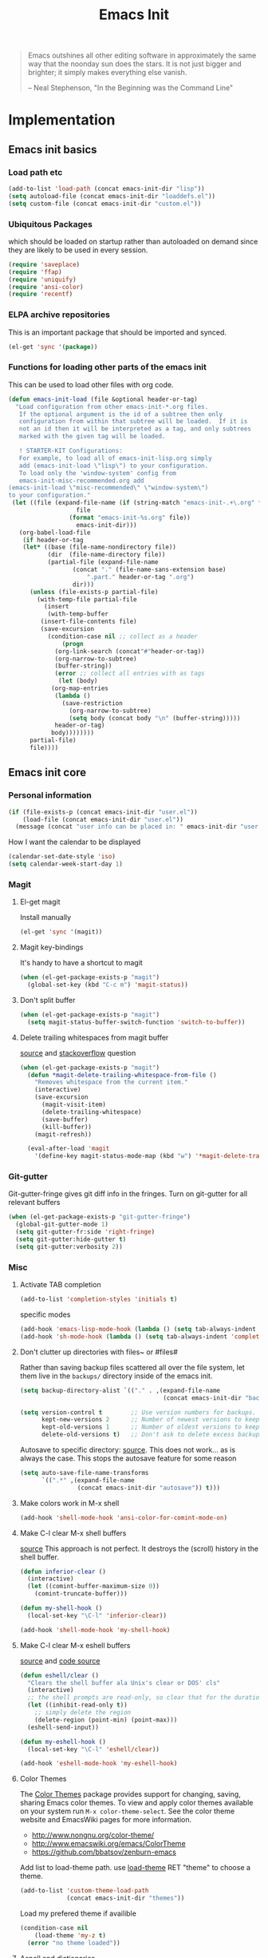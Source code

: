 #+TITLE: Emacs Init
#+OPTIONS: toc:2 num:nil ^:nil
#+STARTUP:  hideblocks

#+begin_quote
Emacs outshines all other editing software in approximately the same
way that the noonday sun does the stars. It is not just bigger and
brighter; it simply makes everything else vanish.

-- Neal Stephenson, "In the Beginning was the Command Line"
#+end_quote

* Implementation
:PROPERTIES:
:CUSTOM_ID: implementation
:END:
** Emacs init basics
*** Load path etc
#+name: emacs-init-load-paths
#+begin_src emacs-lisp
(add-to-list 'load-path (concat emacs-init-dir "lisp"))
(setq autoload-file (concat emacs-init-dir "loaddefs.el"))
(setq custom-file (concat emacs-init-dir "custom.el"))
#+end_src
*** Ubiquitous Packages
which should be loaded on startup rather than
autoloaded on demand since they are likely to be used in every
session.
#+name: emacs-init-load-on-startup
#+begin_src emacs-lisp
(require 'saveplace)
(require 'ffap)
(require 'uniquify)
(require 'ansi-color)
(require 'recentf)
#+end_src
*** ELPA archive repositories

This is an important package that should be imported and synced.
#+begin_src emacs-lisp :tangle yes
(el-get 'sync '(package))
#+end_src

*** Functions for loading other parts of the emacs init
This can be used to load other files with org code.

#+name: emacs-init-load
#+begin_src emacs-lisp
(defun emacs-init-load (file &optional header-or-tag)
  "Load configuration from other emacs-init-*.org files.
   If the optional argument is the id of a subtree then only
   configuration from within that subtree will be loaded.  If it is
   not an id then it will be interpreted as a tag, and only subtrees
   marked with the given tag will be loaded.

   ! STARTER-KIT Configurations:
   For example, to load all of emacs-init-lisp.org simply
   add (emacs-init-load \"lisp\") to your configuration.
   To load only the 'window-system' config from
   emacs-init-misc-recommended.org add
(emacs-init-load \"misc-recommended\" \"window-system\")
to your configuration."
 (let ((file (expand-file-name (if (string-match "emacs-init-.+\.org" file)
                   file
                 (format "emacs-init-%s.org" file))
                   emacs-init-dir)))
   (org-babel-load-file
    (if header-or-tag
    (let* ((base (file-name-nondirectory file))
           (dir  (file-name-directory file))
           (partial-file (expand-file-name
                  (concat "." (file-name-sans-extension base)
                      ".part." header-or-tag ".org")
                  dir)))
      (unless (file-exists-p partial-file)
        (with-temp-file partial-file
          (insert
           (with-temp-buffer
         (insert-file-contents file)
         (save-excursion
           (condition-case nil ;; collect as a header
               (progn
             (org-link-search (concat"#"header-or-tag))
             (org-narrow-to-subtree)
             (buffer-string))
             (error ;; collect all entries with as tags
              (let (body)
            (org-map-entries
             (lambda ()
               (save-restriction
                 (org-narrow-to-subtree)
                 (setq body (concat body "\n" (buffer-string)))))
             header-or-tag)
            body))))))))
      partial-file)
      file))))
#+end_src

** Emacs init core
:PROPERTIES:
:CUSTOM_ID: emacs-init-core
:END:

*** Personal information

#+begin_src emacs-lisp
(if (file-exists-p (concat emacs-init-dir "user.el"))
    (load-file (concat emacs-init-dir "user.el"))
  (message (concat "user info can be placed in: " emacs-init-dir "user.el")))
#+end_src

How I want the calendar to be displayed
#+begin_src emacs-lisp
(calendar-set-date-style 'iso)
(setq calendar-week-start-day 1)
#+end_src

*** Magit
:PROPERTIES:
:CUSTOM_ID: magit
:END:
**** El-get magit
Install manually
#+begin_src emacs-lisp :tangle no
(el-get 'sync '(magit))
#+end_src

**** Magit key-bindings
It's handy to have a shortcut to magit
#+begin_src emacs-lisp
(when (el-get-package-exists-p "magit")
  (global-set-key (kbd "C-c m") 'magit-status))
#+end_src

**** Don't split buffer
#+begin_src emacs-lisp :tangle yes
(when (el-get-package-exists-p "magit")
  (setq magit-status-buffer-switch-function 'switch-to-buffer))
#+end_src

**** Delete trailing whitespaces from magit buffer
[[https://gist.github.com/vermiculus/8177389][source]] and [[https://stackoverflow.com/questions/20127377/how-can-i-remove-trailing-whitespace-from-a-hunk-in-magit][stackoverflow]] question

#+begin_src emacs-lisp
(when (el-get-package-exists-p "magit")
  (defun *magit-delete-trailing-whitespace-from-file ()
    "Removes whitespace from the current item."
    (interactive)
    (save-excursion
      (magit-visit-item)
      (delete-trailing-whitespace)
      (save-buffer)
      (kill-buffer))
    (magit-refresh))

  (eval-after-load 'magit
    '(define-key magit-status-mode-map (kbd "w") '*magit-delete-trailing-whitespace-from-file)))
#+end_src

*** Git-gutter
Git-gutter-fringe gives git diff info in the fringes.
Turn on git-gutter for all relevant buffers
#+begin_src emacs-lisp
(when (el-get-package-exists-p "git-gutter-fringe")
  (global-git-gutter-mode 1)
  (setq git-gutter-fr:side 'right-fringe)
  (setq git-gutter:hide-gutter t)
  (setq git-gutter:verbosity 2))
#+end_src

*** Misc
:PROPERTIES:
:CUSTOM_ID: misc
:END:
**** Activate TAB completion
#+begin_src emacs-lisp
(add-to-list 'completion-styles 'initials t)
#+end_src

specific modes
#+begin_src emacs-lisp
(add-hook 'emacs-lisp-mode-hook (lambda () (setq tab-always-indent 'complete)))
(add-hook 'sh-mode-hook (lambda () (setq tab-always-indent 'complete)))
#+end_src

**** Don't clutter up directories with files~ or #files#
Rather than saving backup files scattered all over the file system,
let them live in the =backups/= directory inside of the emacs init.
#+begin_src emacs-lisp
(setq backup-directory-alist `(("." . ,(expand-file-name
                                        (concat emacs-init-dir "backups")))))

(setq version-control t        ;; Use version numbers for backups.
      kept-new-versions 2      ;; Number of newest versions to keep (default)
      kept-old-versions 1      ;; Number of oldest versions to keep.
      delete-old-versions t)   ;; Don't ask to delete excess backup versions.
#+end_src

Autosave to specific directory: [[http://emacsredux.com/blog/2013/05/09/keep-backup-and-auto-save-files-out-of-the-way/][source]]. This does not work... as
is always the case. This stops the autosave feature for some
reason
#+begin_src emacs-lisp :tangle no
(setq auto-save-file-name-transforms
      `((".*" ,(expand-file-name
                (concat emacs-init-dir "autosave")) t)))
#+end_src

**** Make colors work in M-x shell
#+begin_src emacs-lisp
(add-hook 'shell-mode-hook 'ansi-color-for-comint-mode-on)
#+end_src

**** Make C-l clear M-x shell buffers
[[https://stackoverflow.com/questions/7733668/command-to-clear-shell-while-using-emacs-shell][source]]
This approach is not perfect. It destroys the (scroll) history in the shell buffer.
#+begin_src emacs-lisp
(defun inferior-clear ()
  (interactive)
  (let ((comint-buffer-maximum-size 0))
    (comint-truncate-buffer)))
#+end_src

#+begin_src emacs-lisp
(defun my-shell-hook ()
  (local-set-key "\C-l" 'inferior-clear))

(add-hook 'shell-mode-hook 'my-shell-hook)
#+end_src

**** Make C-l clear M-x eshell buffers
[[https://www.linuxquestions.org/questions/programming-9/emacs-eshell-how-to-clear-screen-770328/][source]] and [[http://www.northbound-train.com/emacs/em-joc.el][code source]]
#+begin_src emacs-lisp
(defun eshell/clear ()
  "Clears the shell buffer ala Unix's clear or DOS' cls"
  (interactive)
  ;; the shell prompts are read-only, so clear that for the duration
  (let ((inhibit-read-only t))
    ;; simply delete the region
    (delete-region (point-min) (point-max)))
  (eshell-send-input))
#+end_src

#+begin_src emacs-lisp
(defun my-eshell-hook ()
  (local-set-key "\C-l" 'eshell/clear))

(add-hook 'eshell-mode-hook 'my-eshell-hook)
#+end_src

**** Color Themes
:PROPERTIES:
:CUSTOM_ID: color-theme
:END:
The [[http://www.nongnu.org/color-theme/][Color Themes]] package provides support for changing, saving,
sharing Emacs color themes.  To view and apply color themes available
on your system run =M-x color-theme-select=.  See the color theme
website and EmacsWiki pages for more information.
- http://www.nongnu.org/color-theme/
- http://www.emacswiki.org/emacs/ColorTheme
- https://github.com/bbatsov/zenburn-emacs


Add list to load-theme path. use [[elisp:load-theme][load-theme]] RET "theme" to choose a theme.
#+begin_src emacs-lisp
(add-to-list 'custom-theme-load-path
             (concat emacs-init-dir "themes"))
#+end_src

Load my prefered theme if availible
#+begin_src emacs-lisp :tangle no
(condition-case nil
    (load-theme 'my-z t)
  (error "no theme loaded"))
#+end_src

**** Aspell and dictionaries
#+begin_src emacs-lisp
(setq-default ispell-program-name "aspell")
#+end_src

To fix [[http://www.emacswiki.org/emacs/FlySpell#toc8][this]] bug
#+begin_src emacs-lisp
(setq ispell-list-command "--list")
#+end_src

Set default ispell dict
#+begin_src emacs-lisp
(setq ispell-dictionary "english")
#+end_src

Extra arguments for aspell: [[https://raw.githubusercontent.com/emacsmirror/emacswiki.org/master/init-ispell.el][source]].
Why!!?
#+begin_src emacs-lisp :tangle no
(setq-default ispell-extra-args '("--reverse"))
#+end_src

Save to personal dictionary quietly
#+begin_src emacs-lisp
(setq ispell-silently-savep t)
#+end_src

**** Open my specific bashrc files in the right mode
#+begin_src emacs-lisp
(add-to-list 'auto-mode-alist '(".bashrc\\'" . shell-script-mode))
(add-to-list 'auto-mode-alist '(".bash_variables\\'" . shell-script-mode))
(add-to-list 'auto-mode-alist '(".bash_aliases\\'" . shell-script-mode))
#+end_src

**** Transparently open compressed files
#+begin_src emacs-lisp
(auto-compression-mode t)
#+end_src

**** Save a list of recent files visited.
#+begin_src emacs-lisp
(recentf-mode 1)
#+end_src
**** Save last place in visited files
#+begin_src emacs-lisp
(setq save-place-file (concat emacs-init-dir "saved-places"))
(setq-default save-place t)
#+end_src
**** Highlight matching parentheses when the point is on them.

#+name: emacs-init-match-parens
#+begin_src emacs-lisp
(show-paren-mode 1)
(set-face-background 'show-paren-match-face (face-background 'default))
(set-face-foreground 'show-paren-match-face "#def")
(set-face-attribute 'show-paren-match-face nil :weight 'extra-bold)
#+end_src

**** Init random seed.
Seed the random-number generator
#+begin_src emacs-lisp
(random t)
#+end_src
**** Tramp mode defaults
#+begin_src emacs-lisp
(setq tramp-default-method "ssh")
#+end_src

#+begin_src emacs-lisp
(set-default 'tramp-default-proxies-alist (quote ((".*" "\\`root\\'" "/ssh:%h:"))))
#+end_src

**** Set exec-path same as PATH in bash
Source: [[http://stackoverflow.com/questions/9663396/how-do-i-make-emacs-recognize-bash-environment-variables-for-compilation][stackoverflow]]

Using package is perhaps better, Install manually
#+begin_src emacs-lisp :tangle no
(el-get 'sync '(exec-path-from-shell))
#+end_src

#+begin_src emacs-lisp
(when (el-get-package-exists-p "exec-path-from-shell")
  (exec-path-from-shell-initialize))
#+end_src

**** Default to unified diffs
#+begin_src emacs-lisp
(setq diff-switches "-u")
#+end_src

**** Dired mode
When in dired mode 'a' will find alternative file/dir in the same
buffer.  source [[http://emacsblog.org/2007/02/25/quick-tip-reuse-dired-buffers/][here]]
#+begin_src emacs-lisp
(put 'dired-find-alternate-file 'disabled nil)
#+end_src

Activating dired-x and a [[http://www.masteringemacs.org/articles/2014/04/10/dired-shell-commands-find-xargs-replacement/][source]] with some more information
#+begin_src emacs-lisp
(add-hook 'dired-mode-hook
          (lambda ()
            (setq truncate-lines t)
            (setq dired-x-hands-off-my-keys nil) ;; Remap my keys so C-x C-f finds file at point
            (load "dired-x")))
#+end_src

Default [[http://ergoemacs.org/emacs/dired_sort.html][format]] of dired (=s= sorts the list based on date)
#+begin_src emacs-lisp
(setq dired-listing-switches "-ao -h --group-directories-first --time-style long-iso")
#+end_src

[[http://oremacs.com/2015/01/04/dired-nohup/][Guess]] program by file extension
#+begin_src emacs-lisp
(setq dired-guess-shell-alist-user
      '(("\\.pdf\\'" "evince" "okular")
        ("\\.\\(?:cbr\\|cbz\\)\\'" "evince")
        ("\\.\\(?:djvu\\|eps\\)\\'" "evince")
        ("\\.\\(?:jpg\\|jpeg\\|png\\|gif\\|xpm\\)\\'" "eog")
        ("\\.\\(?:xcf\\)\\'" "gimp")
        ("\\.ods\\'\\|\\.xlsx?\\'\\|\\.docx?\\'\\|\\.csv\\'" "libreoffice")
        ("\\.tex\\'" "pdflatex" "latex")
        ("\\.\\(?:mp4\\|mkv\\|avi\\|flv\\|ogv\\|rar\\)\\(?:\\.part\\)?\\'" "vlc")
        ("\\.\\(?:mp3\\|flac\\)\\'" "rhythmbox")
        ("\\.html?\\'" "chromium-browser" "firefox")
        ("\\.cue?\\'" "audacious")))
#+end_src

This is necessary here
#+begin_src emacs-lisp
(require 'dired-aux)
#+end_src

Define command for list of files
#+begin_src emacs-lisp
(defvar dired-filelist-cmd
  '(("vlc" "-L")))
#+end_src

#+begin_src emacs-lisp
(defun dired-start-process (cmd &optional file-list)
  (interactive
   (let ((files (dired-get-marked-files
                 t current-prefix-arg)))
     (list
      (dired-read-shell-command "& on %s: "
                                current-prefix-arg files)
      files)))
  (let (list-switch)
    (start-process
     cmd nil shell-file-name
     shell-command-switch
     (format
      "nohup 1>/dev/null 2>/dev/null %s \"%s\""
      (if (and (> (length file-list) 1)
               (setq list-switch
                     (cadr (assoc cmd dired-filelist-cmd))))
          (format "%s %s" cmd list-switch)
        cmd)
      (mapconcat #'expand-file-name file-list "\" \"")))))
#+end_src

Define a key-map for =dired-start-process=.
#+begin_src emacs-lisp
(define-key dired-mode-map "r" 'dired-start-process)
#+end_src

**** Enable the package window-margin
Window-margin sets a soft wrap on lines at the
fill-column width. This breaks truncate long line
behaviour for some reason after it is used. Heads up!
#+begin_src emacs-lisp
(when (el-get-package-exists-p "window-margin")
  (global-set-key [f9] 'window-margin-mode))
#+end_src

**** Hidepw-mode hides passwords between specified delimiters

Set delimiters
#+begin_src emacs-lisp
(when (el-get-package-exists-p "hidepw")
  (setq hidepw-pattern " -\\(.*\\)- "))
#+end_src

associate with relevant files
#+begin_src emacs-lisp
(when (el-get-package-exists-p "hidepw")
  (add-to-list 'auto-mode-alist
               '("\\.gpg\\'" . (lambda () (hidepw-mode)))))
#+end_src

**** kill client buffer with C-x k
[[http://www.emacswiki.org/emacs/EmacsClient#toc36][source]]
#+begin_src emacs-lisp
(add-hook 'server-switch-hook
          (lambda ()
            (when (current-local-map)
              (use-local-map (copy-keymap (current-local-map))))
            (when server-buffer-clients
              (local-set-key (kbd "C-x k") 'server-edit))))
#+end_src

**** Make sure copying from desktop works better
Warning: This might get memory intensive

Make sure the desktop copy gets saved in kill-ring even though something else is cut before.
#+begin_src emacs-lisp :tangle yes
(setq save-interprogram-paste-before-kill t)
#+end_src
**** Ibuffer settings
Ibuffer settings, source [[http://www.emacswiki.org/emacs/IbufferMode][here]]. Lots of interesting stuff in there.
#+begin_src emacs-lisp
(setq ibuffer-saved-filter-groups
      (quote (("default"
               ("org-mode" (mode . org-mode))
               ("MATLAB" (mode . matlab-mode))
               ("LaTeX" (or
                         (mode . latex-mode)
                         (mode . bibtex-mode)))
               ("python" (or
                         (mode . python-mode)
                         (mode . inferior-python-mode)))
               ("planner" (or
                           (name . "^\\*Calendar\\*$")
                           (name . "^diary$")))
               ("emacs" (or
                         (name . "^\\*scratch\\*$")
                         (name . "^\\*ielm\\*$")
                         (name . "^\\*Completions\\*$")
                         (name . "^\\*Messages\\*$")))
               ("Magit" (name . "^\\*magit.*\\*$"))
               ("dired" (mode . dired-mode))
               ("gnus" (or
                        (mode . message-mode)
                        (mode . bbdb-mode)
                        (mode . mail-mode)
                        (mode . gnus-group-mode)
                        (mode . gnus-summary-mode)
                        (mode . gnus-article-mode)
                        (name . "^\\.bbdb$")
                        (name . "^\\.newsrc-dribble")))))))
#+end_src

Ibuffer mode hook
#+begin_src emacs-lisp
(add-hook 'ibuffer-mode-hook
          (lambda ()
            (ibuffer-switch-to-saved-filter-groups "default")))
#+end_src

**** Don't set unsafe variables
This is mostly for el-get when looking for recpies but might affect other stuff (like themes?)
#+begin_src emacs-lisp
(setq enable-local-variables :safe)
#+end_src

*** LaTeX mode
:PROPERTIES:
:CUSTOM_ID: latex
:END:
**** Fly spell mode for latex mode
#+begin_src emacs-lisp
(add-hook 'LaTeX-mode-hook 'flyspell-mode)
(add-hook 'latex-mode-hook 'flyspell-mode)
#+end_src

Make sure spelling is handled nicely in latex mode.
#+begin_src emacs-lisp
(add-hook 'LaTeX-mode-hook (lambda () (setq ispell-parser 'tex)))
#+end_src

**** Some auctex specific settings.
:PROPERTIES:
:CUSTOM_ID: auctex
:END:
Install and sync auctex repository with el-get manually.
#+begin_src emacs-lisp :tangle no
(el-get 'sync '(auctex))
#+end_src

Make emacs aware of auctex.
Do not query for master file. This can be done with =C-c_=.
More information can be found [[https://www.gnu.org/software/auctex/manual/auctex/Multifile.html][here]].
#+begin_src emacs-lisp
(when (el-get-package-exists-p "auctex")
  (add-hook 'LaTeX-mode-hook 'LaTeX-math-mode)
  (add-to-list 'auto-mode-alist '("\\.tex$" . LaTeX-mode))
  (setq TeX-auto-save t)
  (setq TeX-parse-self t)
  (setq-default TeX-master t))
#+end_src

Hook for latex compilation with latexmk ([[https://stackoverflow.com/questions/2199678/how-to-call-latexmk-in-emacs-and-jump-to-next-error][source]])
#+begin_src emacs-lisp
(when (el-get-package-exists-p "auctex")
  (add-hook 'LaTeX-mode-hook
            (lambda ()
              (push
               '("latexmk" "latexmk -pdfdvi %s" TeX-run-TeX t t
                 :help "Run Latexmk on file")
               TeX-command-list))))
#+end_src

**** RefTeX
:PROPERTIES:
:CUSTOM_ID: reftex
:END:
Install and sync reftex repository with el-get manually.
#+begin_src emacs-lisp :tangle no
(el-get 'sync '(reftex))
#+end_src

Set path to default bibfile.
#+begin_src emacs-lisp
(when (el-get-package-exists-p "reftex")
  (setq reftex-default-bibliography '("./refs.bib" "./bibliography.bib" "~/research/bibliography.bib")))
#+end_src

Turn on reftex-mode in Auctex mode.
#+begin_src emacs-lisp
(when (el-get-package-exists-p "reftex")
  (setq reftex-plug-into-AUCTeX t)
  (add-hook 'LaTeX-mode-hook 'turn-on-reftex)
  (add-hook 'latex-mode-hook 'turn-on-reftex))
#+end_src

*** Python
:PROPERTIES:
:CUSTOM_ID: python
:tangle:   yes
:END:
Support for the Python programming language.

**** python indent offset
Set default tabs width = 4 for python-mode
#+begin_src emacs-lisp
(setq python-indent-offset 4)
#+end_src

**** ipython support
If an =ipython= executable is on the path, then assume that
IPython is the preferred method for python evaluation.
If unsure what variables to set, look in to the function [[elisp:(describe-function 'elpy-use-ipython)]]

#+begin_src emacs-lisp
(when (executable-find "ipython")
  (setq
   python-shell-interpreter "ipython"
   python-shell-interpreter-args "--no-confirm-exit --no-banner"
   org-babel-python-command "python" ; org-mode works better this way, don't use ipython unless in session
   python-shell-prompt-regexp "In \\[[0-9]+\\]: "
   python-shell-prompt-output-regexp "Out\\[[0-9]+\\]: "
   python-shell-completion-setup-code
   "from IPython.core.completerlib import module_completion"
   python-shell-completion-module-string-code
   "';'.join(module_completion('''%s'''))\n"
   python-shell-completion-string-code
   "';'.join(get_ipython().Completer.all_completions('''%s'''))\n"))
#+end_src

**** elpy initialization
Install manually
#+begin_src emacs-lisp :tangle no
(el-get 'sync '(elpy))
#+end_src

Enable elpy
#+begin_src emacs-lisp
(when (el-get-package-exists-p "elpy")
  (elpy-enable)
  ;; (elpy-use-ipython) ; this sets all the variables needed for ipython
  )
#+end_src

**** Make C-l clear inferior *Python* shell buffers

#+begin_src emacs-lisp
(defun python-clear ()
  "Clears the shell buffer ala Unix's clear or DOS' cls"
  (interactive)
  ;; the shell prompts are read-only, so clear that for the duration
  (let ((inhibit-read-only t))
    ;; simply delete the region
    (delete-region (point-min) (point-max)))
  (comint-send-input))
#+end_src

#+begin_src emacs-lisp
(defun my-python-hook ()
  (local-set-key "\C-l" 'python-clear))

(add-hook 'inferior-python-mode-hook 'my-python-hook)
#+end_src

**** When using Python's python-mode.el instead of Emacs' python.el
:PROPERTIES:
:CUSTOM_ID: python-mode
:END:
Install and sync python-mode repository with el-get manually
Should only be installed if elpy is not installed, I think, because
it has its own auto-complete that I felt didn't play well with
elpy and its setup.  Some bugs with tab and indenting as well.
#+begin_src emacs-lisp :tangle no
(el-get 'sync '(python-mode))
#+end_src

#+begin_src emacs-lisp
(when  (el-get-package-exists-p "python-mode")
  (setq
   org-babel-python-mode 'python-mode
   py-which-bufname "IPython"
   py-shell-name "ipython"))
#+end_src
**** Send current line to python repl
#+begin_src emacs-lisp :tangle yes
(defun my-python-send-statement ()
  (interactive)
  (end-of-line)
  (set-mark (line-beginning-position))
  (call-interactively 'python-shell-send-region)
  (deactivate-mark))
#+end_src

#+begin_src emacs-lisp :tangle yes
(add-hook 'python-mode-hook  (lambda () (local-set-key (kbd "<C-return>") 'my-python-send-statement)))
#+end_src

**** eval-in-repl for python mode

#+begin_src emacs-lisp
(when (el-get-package-exists-p "eval-in-repl")
  (add-hook 'python-mode-hook
            (lambda ()
              (require 'eval-in-repl-python)
              (define-key python-mode-map (kbd "<C-return>") 'eir-eval-in-python))))
#+end_src

**** Use Cython mode
:PROPERTIES:
:CUSTOM_ID: cython
:tangle:   no
:END:
Install and sync cython-mode repository with el-get manually.
#+begin_src emacs-lisp :tangle no
(el-get 'sync '(cython-mode))
#+end_src
Set cython-mode file associations
#+begin_src emacs-lisp
(when (el-get-package-exists-p "cython-mode")
  (add-to-list 'auto-mode-alist '("\\.pyx\\'" . cython-mode))
  (add-to-list 'auto-mode-alist '("\\.pxd\\'" . cython-mode))
  (add-to-list 'auto-mode-alist '("\\.pxi\\'" . cython-mode)))
#+end_src

**** Emacs ipython notebook
Enables completion in ein buffer. This gives a bit of unexpected
behaviour. No popup occure even though latest popup.el is
installed. [[https://github.com/jhamrick/emacs/blob/master/.emacs.d/settings/python-settings.el][source]]
#+begin_src emacs-lisp
(when (el-get-package-exists-p "ein")
  (setq ein:use-auto-complete t
        ein:complete-on-dot nil
        ein:query-timeout 1000))
#+end_src

Python console arguments
#+begin_src emacs-lisp
(when (el-get-package-exists-p "ein")
  (setq ein:console-args '("--gui=wx" "--matplotlib=wx" "--colors=Linux")))
#+end_src

Shortcut function to load notebook
#+begin_src emacs-lisp
(when (el-get-package-exists-p "ein")
  (defun load-ein ()
    (ein:notebooklist-load)
    (interactive)
    (ein:notebooklist-open)))
#+end_src
*** Code-modes
:PROPERTIES:
:CUSTOM_ID: coding
:END:
**** cedet
I am not sure what this does except enabling cedet when coding,
whatever that means.

#+begin_src emacs-lisp
(require 'semantic/sb)
(global-ede-mode 1)
(semantic-mode 1)
#+end_src

**** gnuplot-mode
:PROPERTIES:
:CUSTOM_ID: gnuplot
:END:
Install and sync gnuplot-mode repository with el-get manually.
#+begin_src emacs-lisp :tangle no
(el-get 'sync '(gnuplot-mode))
#+end_src
Associate .gp files with gnuplot.
#+begin_src emacs-lisp
(setq auto-mode-alist
      (append '(("\\.gp$" . gnuplot-mode))
              '(("\\.gnuplot$" . gnuplot-mode))
              '(("\\.plt$" . gnuplot-mode))
              '(("\\.gnup$" . gnuplot-mode))
              '(("\\.pal$" . gnuplot-mode))
              '(("\\.plt$" . gnuplot-mode))
              auto-mode-alist))
#+end_src

**** MATLAB-mode
:PROPERTIES:
:CUSTOM_ID: matlab
:END:

Install and sync matlab-mode repository with el-get manually
#+begin_src emacs-lisp :tangle no
(el-get 'sync '(matlab-mode))
#+end_src

The indent function -1 or nil will couse functions to not indent
#+begin_src emacs-lisp
(when (el-get-package-exists-p "matlab-mode")
  (add-to-list 'auto-mode-alist '("\\.m$" . matlab-mode))
  (setq matlab-indent-function nil)
  (setq matlab-shell-command "matlab"))
#+end_src

Make sure matlab does not auto wrap lines. It's really enoying and
it does not work! Do manually with 'M-q'
#+begin_src emacs-lisp
(when (el-get-package-exists-p "matlab-mode")
  (add-hook 'matlab-mode-hook '(lambda () (auto-fill-mode -1))))
#+end_src

**** Maxima-mode
:PROPERTIES:
:tangle:   yes
:CUSTOM_ID: maxima
:END:
Install and sync init-maxima repository with el-get
manually. This is just a a set of variables.
#+begin_src emacs-lisp :tangle no
(el-get 'sync '(init-maxima))
#+end_src

Assosicate files with maxima mode.
#+begin_src emacs-lisp
(when (el-get-package-exists-p "init-maxima")
  (add-to-list 'auto-mode-alist '("\\.ma[cx]" . maxima-mode)))
#+end_src

**** R
Associate R scripts with the right mode
#+begin_src emacs-lisp
(when (el-get-package-exists-p "ess")
  (add-to-list 'auto-mode-alist '("\\.R" . R-mode)))
#+end_src

**** julia
Associate julia scripts with the right mode
#+begin_src emacs-lisp
(when (and (el-get-package-exists-p "ess") (executable-find "julia"))
  (require 'ess-site)
  (setq inferior-julia-program-name "julia"))
#+end_src

Make C-l clear the julia buffer
#+begin_src emacs-lisp
(when (and (el-get-package-exists-p "ess") (executable-find "julia"))
(defun my-julia-hook ()
  (local-set-key "\C-l" 'inferior-clear))

(add-hook 'julia-post-run-hook 'my-julia-hook))
#+end_src

*** Org Mode <3
:PROPERTIES:
:tangle:   yes
:END:
Install and sync org-mode repository with el-get in =init.el=
**** El-getting org-mode
Install manually. This file will not load untill an el-get
org-mode package is installed.
**** Org-Mode File association
Both .org and .txt files should be associated with org-mode
#+begin_src emacs-lisp
(add-to-list 'auto-mode-alist '("\\.org$" . org-mode))
(add-to-list 'auto-mode-alist '("\\.txt$" . org-mode))
#+end_src

Make it so that org-mode opens external pdf files in evince: [[http://stackoverflow.com/questions/8834633/how-do-i-make-org-mode-open-pdf-files-in-evince][source]].
#+begin_src emacs-lisp
(eval-after-load "org"
  '(progn (setcdr (assoc "\\.pdf\\'" org-file-apps) "evince %s")))
#+end_src

**** Hide leading stars in structure outline
#+begin_src emacs-lisp
(setq org-hide-leading-stars t)
#+end_src

**** Org-mode Global Keybindings
:PROPERTIES:
:CUSTOM_ID: org-global-keybindings
:END:
Two global Emacs bindings for Org-mode

The [[http://orgmode.org/manual/Agenda-Views.html#Agenda-Views][Org-mode agenda]] is good to have close at hand
#+begin_src emacs-lisp
(define-key global-map "\C-ca" 'org-agenda)
#+end_src

Org-mode supports [[http://orgmode.org/manual/Hyperlinks.html#Hyperlinks][links]], this command allows you to store links
globally for later insertion into an Org-mode buffer.  See
[[http://orgmode.org/manual/Handling-links.html#Handling-links][Handling-links]] in the Org-mode manual.
#+begin_src emacs-lisp
(define-key global-map "\C-cl" 'org-store-link)
#+end_src

**** Indent org-mode correctly
[[https://stackoverflow.com/questions/1771981/how-to-keep-indentation-with-emacs-org-mode-visual-line-mode][source]]
#+begin_src emacs-lisp
(setq org-startup-indented t)
#+end_src

and with correct levels
#+begin_src emacs-lisp
(setq org-indent-indentation-per-level 1)
#+end_src

**** Local Org files
Set to the location of your Org files on your local system
#+begin_src emacs-lisp
(setq org-directory "~/notebook")
#+end_src

**** Org-Mode TODO
Org mode todo states and agenda mode navigation.
#+begin_src emacs-lisp
(eval-after-load "org"
  '(progn
     (define-prefix-command 'org-todo-state-map)
     (define-key org-mode-map "\C-cx" 'org-todo-state-map)
     (define-key org-todo-state-map "x"
       #'(lambda nil (interactive) (org-todo "CANCELLED")))
     (define-key org-todo-state-map "d"
       #'(lambda nil (interactive) (org-todo "DONE")))
     (define-key org-todo-state-map "f"
       #'(lambda nil (interactive) (org-todo "DEFERRED")))
     (define-key org-todo-state-map "s"
       #'(lambda nil (interactive) (org-todo "STARTED")))
     (define-key org-todo-state-map "w"
       #'(lambda nil (interactive) (org-todo "WAITING")))
     ;; reset keys to original functions
     (add-hook 'org-agenda-mode-hook
               (lambda ()
                 (define-key org-agenda-mode-map "\C-n" 'next-line)
                 (define-key org-agenda-keymap "\C-n" 'next-line)
                 (define-key org-agenda-mode-map "\C-p" 'previous-line)
                 (define-key org-agenda-keymap "\C-p" 'previous-line)))))
#+end_src

Org agenda layout
#+begin_src emacs-lisp
(setq org-agenda-files (list (expand-file-name "todo.org" org-directory)))
(setq org-agenda-ndays 7)
(setq org-agenda-show-all-dates t)
(setq org-agenda-skip-deadline-if-done t)
(setq org-agenda-skip-scheduled-if-done t)
(setq org-agenda-start-on-weekday nil)
(setq org-reverse-note-order t)
(setq org-fast-tag-selection-single-key (quote expert))
#+end_src

Custom commands for the agenda mode
#+begin_src emacs-lisp
(setq org-agenda-custom-commands
      (quote (("c" todo "DONE|DEFERRED|CANCELLED|STARTED" nil)
              ("w" todo "WAITING" nil)
              ("W" agenda "" ((org-agenda-ndays 21)))
              ("A" agenda ""
               ((org-agenda-skip-function
                 (lambda nil
                   (org-agenda-skip-entry-if (quote notregexp) "\\=.*\\[#A\\]")))
                (org-agenda-ndays 1)
                (org-agenda-overriding-header "Today's Priority #A tasks: ")))
              ("u" alltodo ""
               ((org-agenda-skip-function
                 (lambda nil
                   (org-agenda-skip-entry-if (quote scheduled) (quote deadline)
                                             (quote regexp) "\n]+>")))
                (org-agenda-overriding-header "Unscheduled TODO entries: "))))))
#+end_src

**** Org-Capture
Org-capture stores notes and todos with a simple key command.
#+begin_src emacs-lisp
(setq org-default-notes-file (list (expand-file-name "notes.org" org-directory)))
(define-key global-map "\C-cc" 'org-capture)
#+end_src

Capture to specified files
#+begin_src emacs-lisp
(setq org-capture-templates
      '(("t" "Todo" entry (file+headline (car org-agenda-files) "Tasks")
         "* TODO %?\n%i\n%a" :kill-buffer t)
        ("n" "Journal" entry (file+headline (car org-default-notes-file) "Unsorted")
         "* %?\n%U\n%a\n%i" :prepend t :kill-buffer t)
        ("r" "Research task" entry (file+headline "~/research/notes.org" "Tasks")
         "* TODO %?\n%i\n%a" :kill-buffer t)
        ("R" "Research note" entry (file+headline "~/research/notes.org" "Notes")
         "* %?\n%U\n%a\n%i" :prepend t :kill-buffer t)
        ("c" "Contacts" entry (file (expand-file-name "contacts.org" org-directory))
         "* %(org-contacts-template-name)\n:PROPERTIES:\n:EMAIL: %(org-contacts-template-email)\n:END:")))
#+end_src

**** Activate babel languages
:PROPERTIES:
:CUSTOM_ID: babel
:END:
This activates a number of widely used languages, you are
encouraged to activate more languages.  The customize interface
of =org-babel-load-languages= contains an up to date list of
the currently supported languages.

#+begin_src emacs-lisp :tangle yes
(setq org-babel-load-languages '((emacs-lisp . t)
                                 (sh . t)
                                 (matlab . t)
                                 (octave . t)
                                 (gnuplot . t)
                                 (python . t)
                                 (dot . t)
                                 (ditaa . t)
                                 (latex . t)
                                 (js . t)
                                 (R . t)
                                 (C . t)
                                 (css . t)
                                 (calc . t)
                                 (perl . t)))

(when (and (el-get-package-exists-p "ess") (executable-find "julia"))
  (add-to-list 'org-babel-load-languages '(julia . t)))
#+end_src

#+name:babel-lang
#+begin_src emacs-lisp
(org-babel-do-load-languages 'org-babel-load-languages org-babel-load-languages)
#+end_src

Adding unsecure evaluation of code-blocks
#+begin_src emacs-lisp
(setq org-confirm-babel-evaluate nil)
#+end_src

**** Org library of babel

Add the standard file to the library
#+begin_src emacs-lisp
(org-babel-lob-ingest (expand-file-name "org-mode/doc/library-of-babel.org" el-get-dir))
#+end_src

**** Code block fontification
:PROPERTIES:
:CUSTOM_ID: code-block-fontification
:END:
The following displays the contents of code blocks in Org-mode files
using the major-mode of the code.  It also changes the behavior of
=TAB= to as if it were used in the appropriate major mode.  This means
that reading and editing code from inside of your Org-mode files is
much more like reading and editing of code using its major mode.
#+begin_src emacs-lisp
(setq org-src-fontify-natively t)
(setq org-src-tab-acts-natively t)
(setq org-edit-src-content-indentation 0)
#+end_src

**** Org general export options
#+begin_src emacs-lisp
(setq org-export-with-sub-superscripts nil)
#+end_src

So that the export does not end up in the kill ring.
#+begin_src emacs-lisp
(setq org-export-copy-to-kill-ring nil)
#+end_src

**** Org-mode hooks
Make org understand latex syntax: [[http://stackoverflow.com/questions/11646880/flyspell-in-org-mode-recognize-latex-syntax-like-auctex][source]]
#+begin_src emacs-lisp
(add-hook 'org-mode-hook (lambda () (setq ispell-parser 'tex)))
#+end_src

#+begin_src emacs-lisp
(add-to-list 'ispell-skip-region-alist '("^#\\+begin_src/i" . "^#\\+end_src/i"))
#+end_src

**** Org LaTeX export types
Originally taken from Bruno Tavernier: [[http://thread.gmane.org/gmane.emacs.orgmode/31150/focus=31432][here]], but adapted to
use latexmk 4.20 or higher.
#+begin_src emacs-lisp
(defun my-auto-tex-cmd (must-be-here-for-hook-to-work)
  "When exporting from .org with latex, automatically run latexmk, latex, pdflatex, or xelatex as appropriate, using latexmk."
  (let (texcmd))
  (cond
   ( ;; tex -> dvi -> pdf
    (string-match "^#\\+LATEX_CMD: +mkpdfdvi" (buffer-string))
    (setq texcmd "latexmk -pdfdvi -quiet %f"))
   ( ;; pdflatex -> pdf
    (string-match "^#\\+LATEX_CMD: +pdflatex" (buffer-string))
    (setq texcmd "latexmk -pdf -quiet %f"))
   ( ;; bibtex -> dvi -> pdf
    (string-match "^#\\+LATEX_CMD: +mkbibtex" (buffer-string))
    (setq texcmd "latexmk -pdfdvi -bibtex -quiet %f"))
   ( ;; bibtex -> pdf
    (string-match "^#\\+LATEX_CMD: +pdfbibtex" (buffer-string))
    (setq texcmd "latexmk -pdf -bibtex -quiet %f"))
   ( ;; xelatex -> pdf
    (string-match "^#\\+LATEX_CMD: +xelatex" (buffer-string))
    (setq texcmd "latexmk -pdflatex=xelatex -pdf -quiet %f"))
   ( ;; default
    (string-match "" (buffer-string))
    (setq texcmd "latexmk -pdfdvi -quiet %f")))
  (setq org-latex-pdf-process (list texcmd)))

(add-hook 'org-export-before-parsing-hook 'my-auto-tex-cmd)
#+end_src

Make links work as labels in exports to latex
#+begin_src emacs-lisp
(setq org-export-latex-hyperref-format "\\ref{%s}")
#+end_src

**** Org LaTeX export with default packages
Resetting the org default exported latex packages list. It messes
with my latex. Storing an extra list for insertion if needed.
#+begin_src emacs-lisp :tangle yes
(setq org-latex-default-packages-bkup-alist
      org-latex-default-packages-alist)
(setq org-latex-default-packages-alist ())
#+end_src

Minimal default export package list. This is all that should
be needed.
#+begin_src emacs-lisp
(setq org-latex-default-packages-alist
      '(("AUTO" "inputenc" t)
        ("colorlinks=true"     "hyperref"  nil)
        (""     "amsmath"  nil)
        (""     "amssymb"  nil)))
#+end_src

**** Org LaTeX export with extra packages
:PROPERTIES:
:tangle:   no
:END:
Specify default packages to be included in every tex file, whether
pdflatex or xelatex. This is kept as an example. Some packages are
still included in the output.
#+begin_src emacs-lisp
(setq org-export-latex-packages-alist
      '(("" "graphicx" t)
        ("" "longtable" nil)
        ("" "float" nil)))
#+end_src

Define packages for each latex command. Using latexmk...
#+begin_src emacs-lisp
(defun my-auto-tex-parameters ()
  "Automatically select the tex packages to include."
  ;; default packages for ordinary latex or pdflatex export
  (setq org-export-latex-default-packages-alist
        '(("" "graphicx" t)
          ("" "longtable" nil)
          ("" "float" nil)
          ("AUTO" "inputenc" t)
          ("T1"   "fontenc"   t)
          (""     "fixltx2e"  t)
          (""     "hyperref"  nil)))

  ;; Packages to include when xelatex is used
  (if (string-match "LATEX_CMD: xelatex" (buffer-string))
      (setq org-export-latex-default-packages-alist
            '(("" "fontspec" t)
              ("" "xunicode" t)
              ("" "url" t)
              ("" "rotating" t)
              ("american" "babel" t)
              ("babel" "csquotes" t)
              ("" "soul" t)
              ("xetex" "hyperref" nil)
              )))

  (if (string-match "LATEX_CMD: xelatex" (buffer-string))
      (setq org-export-latex-classes
            (cons '("article"
                    "\\documentclass[11pt,article,oneside]{memoir}"
                    ("\\section{%s}" . "\\section*{%s}")
                    ("\\subsection{%s}" . "\\subsection*{%s}")
                    ("\\subsubsection{%s}" . "\\subsubsection*{%s}")
                    ("\\paragraph{%s}" . "\\paragraph*{%s}")
                    ("\\subparagraph{%s}" . "\\subparagraph*{%s}"))
                  org-export-latex-classes))))
(add-hook 'org-export-latex-after-initial-vars-hook 'my-auto-tex-parameters)
#+end_src

**** org-ref configuration
:PROPERTIES:
:CUSTOM_ID: org-ref
:END:
Deprecated source from previous setup: [[http://tincman.wordpress.com/2011/01/04/research-paper-management-with-emacs-org-mode-and-reftex/][here]]

I went for using [[https://github.com/jkitchin/jmax/blob/master/org-ref.org][org-ref]] to manage references and citations
in org-mode. Both a [[http://kitchingroup.cheme.cmu.edu/blog/][blog]] from the creator and a [[https://www.youtube.com/watch?v=JyvpSVl4_dg][video]] relates
to org-ref and can be useful.

Paths to files. This might be more general than reftex.
#+begin_src emacs-lisp
(setq org-link-abbrev-alist
      '(("bib" . "~/research/bibliography.bib::%s")
        ("notes" . "~/research/notes.org::#%s")
        ("papers" . "~/research/papers/%s.pdf")))
#+end_src

Org-ref variables
#+begin_src emacs-lisp
(when (el-get-package-exists-p "org-ref")
  (setq org-ref-bibliography-notes "~/research/notes.org"
        org-ref-default-bibliography '("~/research/bibliography.bib")
        org-ref-pdf-directory "~/research/papers/")

  (add-to-list 'org-agenda-files
               (expand-file-name org-ref-bibliography-notes)))
#+end_src

Org-mode hook for tex-master
#+begin_src emacs-lisp
(add-hook 'org-mode-hook (setq TeX-master t))
#+end_src

**** Org reveal
[[https://github.com/hakimel/reveal.js][reveal.js]] is a presentation creation package that creates
HTML5 presentations from org-mode. It can be integrated in
org-mode export with [[https://github.com/yjwen/org-reveal][org-reveal]].

To setup and create presentations with org-mode see instructions [[http://blog.jr0cket.co.uk/2013/09/create-html5-presentations-emacs-revealjs.html][here]].

Set org-reveal-root path.
#+begin_src emacs-lisp
(when (el-get-package-exists-p "org-reveal")
  (setq org-reveal-root "http://cdn.jsdelivr.net/reveal.js/2.6.2/"))
#+end_src

**** Org in startup scratch
Make inital scratch buffer an org-mode buffer
#+begin_src emacs-lisp
(setq initial-major-mode 'org-mode)
#+end_src

Give it a little bit of emacs-lisp
#+begin_src emacs-lisp
(setq initial-scratch-message "\n#+begin_src emacs-lisp\n\n#+end_src\n\n")
#+end_src

**** Org eww integration
#+begin_src emacs-lisp
(add-hook 'eww-mode-hook (require 'org-eww))
#+end_src

**** Org protocal
http://oremacs.com/2015/01/07/org-protocol-1/
http://oremacs.com/2015/01/08/org-protocol-2/
**** MobileOrg
Mobile org push/pull directory
#+begin_src emacs-lisp
(setq org-mobile-directory "~/Dropbox/org" )
(setq org-mobile-inbox-for-pull (expand-file-name "from-mobile.org" org-directory))
#+end_src

#+begin_src emacs-lisp
(setq org-mobile-files (list
                        (expand-file-name "notes.org" org-directory)
                        (expand-file-name "todo.org" org-directory)))
#+end_src

This should only be added if =org-ref= exist
#+begin_src emacs-lisp
(when (el-get-package-exists-p "org-ref")
  (add-to-list 'org-mobile-files
               (expand-file-name org-ref-bibliography-notes)))
#+end_src


Pull at startup
#+begin_src emacs-lisp :tangle no
(add-hook 'after-init-hook 'org-mobile-pull)
#+end_src

Push at exit
#+begin_src emacs-lisp :tangle no
(add-hook 'kill-emacs-hook 'org-mobile-push)
#+end_src

*** Edit with emacs Chrome(ium)
"Edit with emacs" in any text area in the browser. Requires
edit-server.el. Just needs to start emacs first
with edit-server installed.
#+begin_src emacs-lisp
(when (el-get-package-exists-p "edit-server")
  (edit-server-start))
#+end_src

*** Yasnippet
:PROPERTIES:
:CUSTOM_ID: yasnippet
:END:
- [[http://code.google.com/p/yasnippet/][yasnippet]] is yet another snippet expansion system for Emacs. It is
  inspired by TextMate's templating syntax.
  - watch the [[http://www.youtube.com/watch?v=vOj7btx3ATg][video on YouTube]]
  - see the [[http://yasnippet.googlecode.com/svn/trunk/doc/index.html][intro and tutorial]]

Install yasnippet with el-get manually
#+begin_src emacs-lisp :tangle no
(el-get 'sync '(yasnippet))
#+end_src

Activate yasnippet everywhere
#+begin_src emacs-lisp :tangle yes
(when (el-get-package-exists-p "yasnippet")
  (yas-global-mode 1))
#+end_src

Above does not work for org-mode, therefore do it here.
#+begin_src emacs-lisp :tangle yes
(when (el-get-package-exists-p "yasnippet")
  (add-hook 'org-mode-hook
            '(lambda ()
               (yas-minor-mode))))
#+end_src

Remap =yas-expand= for relevant modes as it over shadows the
otherwise very nice autocompletion. [[https://capitaomorte.github.io/yasnippet/snippet-expansion.html#sec-1-1][source]]
#+begin_src emacs-lisp
(when (el-get-package-exists-p "yasnippet")
  (define-key yas-minor-mode-map (kbd "TAB") nil)
  (define-key yas-minor-mode-map (kbd "<tab>") nil)
  (define-key yas-minor-mode-map (kbd "C-TAB") 'yas-expand)
  (define-key yas-minor-mode-map (kbd "<C-tab>") 'yas-expand)
  (define-key yas-minor-mode-map (kbd "C-1") 'yas-expand)
  (define-key yas-minor-mode-map (kbd "<C-1>") 'yas-expand))
#+end_src

*** Engine-mode

Configure engine-mode
#+begin_src emacs-lisp
(when (el-get-package-exists-p "engine-mode")
  (setq engine/keymap-prefix (kbd "C-c s")))
#+end_src

Pick what browser should be used
#+begin_src emacs-lisp :tangle yes
(when (el-get-package-exists-p "engine-mode")
  (setq browse-url-browser-function 'eww-browse-url))
#+end_src


Search query formats from the github page examples
#+begin_src emacs-lisp
(when (el-get-package-exists-p "engine-mode")
  (defengine amazon
    "http://www.amazon.com/s/ref=nb_sb_noss?url=search-alias%3Daps&field-keywords=%s")

  (defengine duckduckgo
    "https://duckduckgo.com/?q=%s"
    "d")

  (defengine github
    "https://github.com/search?ref=simplesearch&q=%s")

  (defengine google
    "http://www.google.com/search?ie=utf-8&oe=utf-8&q=%s"
    "g")

  (defengine google-images
    "http://www.google.com/images?hl=en&source=hp&biw=1440&bih=795&gbv=2&aq=f&aqi=&aql=&oq=&q=%s")

  (defengine google-maps
    "http://maps.google.com/maps?q=%s")

  (defengine project-gutenberg
    "http://www.gutenberg.org/ebooks/search.html/?format=html&default_prefix=all&sort_order=&query=%s")

  (defengine rfcs
    "http://pretty-rfc.herokuapp.com/search?q=%s")

  (defengine stack-overflow
    "https://stackoverflow.com/search?q=%s")

  (defengine twitter
    "https://twitter.com/search?q=%s")

  (defengine wikipedia
    "http://www.wikipedia.org/search-redirect.php?language=en&go=Go&search=%s"
    "w")

  (defengine wiktionary
    "https://www.wikipedia.org/search-redirect.php?family=wiktionary&language=en&go=Go&search=%s")

  (defengine wolfram-alpha
    "http://www.wolframalpha.com/input/?i=%s")

  (defengine youtube
    "http://www.youtube.com/results?aq=f&oq=&search_query=%s"))
#+end_src

*** Emacs bindings
:PROPERTIES:
:CUSTOM_ID: emacs-bindings
:END:
Custom keybindings
**** Global visual line mode
Implemented in init.el
**** Align your code in a pretty way.
#+begin_src emacs-lisp
(global-set-key (kbd "C-x \\") 'align-regexp)
#+end_src

**** Whitespace cleanup
#+begin_src emacs-lisp
(global-set-key (kbd "C-c w") 'whitespace-cleanup)
#+end_src

**** Completion that uses many different methods to find options
#+begin_src emacs-lisp
(global-set-key (kbd "M-/") 'hippie-expand)
#+end_src

**** Font size
#+begin_src emacs-lisp
(define-key global-map (kbd "C-+") 'text-scale-increase)
(define-key global-map (kbd "C--") 'text-scale-decrease)
#+end_src

**** Use regexp searches by default
#+begin_src emacs-lisp
(global-set-key (kbd "C-s") 'isearch-forward-regexp)
(global-set-key (kbd "C-r") 'isearch-backward-regexp)
(global-set-key (kbd "C-M-s") 'isearch-forward)
(global-set-key (kbd "C-M-r") 'isearch-backward)
#+end_src

If =visual-regexp= or =visual-regexp-steroids= is installed, use those
#+begin_src emacs-lisp
(when (el-get-package-exists-p "visual-regexp")
  (global-set-key (kbd "C-c r") 'vr/replace)
  (global-set-key (kbd "M-%") 'vr/query-replace)
  (global-set-key (kbd "C-s") 'vr/isearch-forward)
  (global-set-key (kbd "C-r") 'vr/isearch-backward))
#+end_src

**** File finding
#+begin_src emacs-lisp
(global-set-key (kbd "C-x M-f") 'ido-find-file-other-window)
(global-set-key (kbd "C-x C-M-f") 'find-file-in-project)
(global-set-key (kbd "C-x C-p") 'find-file-at-point)
(global-set-key (kbd "C-c y") 'bury-buffer)
(global-set-key (kbd "C-c M-r") 'revert-buffer)
(global-set-key (kbd "M-`") 'file-cache-minibuffer-complete)
(global-set-key (kbd "C-x C-b") 'ibuffer)
#+end_src

**** Buffer cycling.
#+begin_src emacs-lisp
(global-set-key (kbd "C-<prior>") 'previous-buffer) ; Ctrl+PageDown
(global-set-key (kbd "C-<next>") 'next-buffer) ; Ctrl+PageUp
#+end_src

**** Help should search more than just commands
#+begin_src emacs-lisp
(global-set-key (kbd "C-h a") 'apropos)
#+end_src

**** Rgrep
Rgrep is infinitely useful in multi-file projects.
(see [[elisp:(describe-function 'rgrep)]])
#+begin_src emacs-lisp
(define-key global-map "\C-x\C-r" 'rgrep)
#+end_src

**** cycle through amounts of spacing
[[http://pragmaticemacs.com/emacs/cycle-spacing/][source]]
#+begin_src emacs-lisp
(global-set-key (kbd "M-SPC") 'cycle-spacing)
#+end_src
*** Emacs aliases
**** for yes-no to y-n choice.
#+begin_src emacs-lisp
(defalias 'yes-or-no-p 'y-or-n-p)
#+end_src
**** for replace-string to rs
#+begin_src emacs-lisp
(defalias 'rs 'replace-string)
#+end_src

*** Custom functions
Self defined functionality
**** Emacs strip tease
source: [[http://bzg.fr/emacs-strip-tease.html][here]].

Hide the mode line in current buffer.
See [[http://bzg.fr/emacs-hide-mode-line.html][emacs-hide-mode-line]]
: M-x hidden-mode-line-mode
#+begin_src emacs-lisp
(defvar-local hidden-mode-line-mode nil)
(defvar-local hide-mode-line nil)

(define-minor-mode hidden-mode-line-mode
  "Minor mode to hide the mode-line in the current buffer."
  :init-value nil
  :global nil
  :variable hidden-mode-line-mode
  :group 'editing-basics
  (if hidden-mode-line-mode
      (setq hide-mode-line mode-line-format
            mode-line-format nil)
    (setq mode-line-format hide-mode-line
          hide-mode-line nil))
  (force-mode-line-update)
  ;; Apparently force-mode-line-update is not always enough to
  ;; redisplay the mode-line
  (redraw-display)
  (when (and (called-interactively-p 'interactive)
             hidden-mode-line-mode)
    (run-with-idle-timer
     0 nil 'message
     (concat "Hidden Mode Line Mode enabled.  "
             "Use M-x hidden-mode-line-mode to make the mode-line appear."))))
#+end_src

Activate hidden-mode-line-mode. Does not work on startup
#+begin_src emacs-lisp :tangle no
(hidden-mode-line-mode t)
#+end_src

Make the buffer center focused.
A small minor mode to use a big fringe (side bars).
#+begin_src emacs-lisp :tangle yes
(defvar bzg-big-fringe-mode nil)
(define-minor-mode bzg-big-fringe-mode
  "Minor mode to hide the mode-line in the current buffer."
  :init-value nil
  :global t
  :variable bzg-big-fringe-mode
  :group 'editing-basics
  (if (not bzg-big-fringe-mode)
      (set-fringe-style nil)
    (set-fringe-mode
     (/ (- (frame-pixel-width)
           (* 66 (frame-char-width)))
        2))))
#+end_src

Get rid of the indicators in the fringe:
#+begin_src emacs-lisp :tangle no
(mapcar (lambda(fb) (set-fringe-bitmap-face fb 'org-hide))
        fringe-bitmaps)
#+end_src

Set background colour for fringes.
#+begin_src emacs-lisp :tangle no
(custom-set-faces
 '(fringe ((t (:background "white")))))
#+end_src

Command to toggle the display of the mode-line as a header:
: M-x mode-line-in-header
#+begin_src emacs-lisp :tangle yes
(defvar-local header-line-format nil)
(defun mode-line-in-header ()
  (interactive)
  (if (not header-line-format)
      (setq header-line-format mode-line-format
            mode-line-format nil)
    (setq mode-line-format header-line-format
          header-line-format nil))
  (set-window-buffer nil (current-buffer)))
(global-set-key (kbd "C-s-SPC") 'mode-line-in-header)
#+end_src

*** Publish emacs init
Publishing require the htmlize package. Can be found in
emacs-goodies or as a standalone elisp file. I use el-get in
emacs-init-publish to make sure htmlize is installed and
initialized.

Evaluate this to publish this file to ./doc
#+begin_src emacs-lisp :tangle no
(emacs-init-load "emacs-init-publish.org")
#+end_src

* Load User/System Specific Files
:PROPERTIES:
:CUSTOM_ID: user-system-configs
:END:

You can keep system- or user-specific customizations here in either
raw emacs-lisp files or as embedded elisp in org-mode files (as done
in this document).

You can keep elisp source in the =src= directory. Packages loaded
from here will override those installed by ELPA. This is useful if
you want to track the development versions of a project, or if a
project is not in elpa.

After we've loaded all the Emacs Init defaults, lets load the User's
stuff.
#+begin_src emacs-lisp
(cl-flet ((sk-load (base)
                   (let* ((path          (expand-file-name base emacs-init-dir))
                          (literate      (concat path ".org"))
                          (encrypted-org (concat path ".org.gpg"))
                          (plain         (concat path ".el"))
                          (encrypted-el  (concat path ".el.gpg")))
                     (cond
                      ((file-exists-p encrypted-org) (org-babel-load-file encrypted-org))
                      ((file-exists-p encrypted-el)  (load encrypted-el))
                      ((file-exists-p literate)      (org-babel-load-file literate))
                      ((file-exists-p plain)         (load plain)))))
          (remove-extension (name)
                            (string-match "\\(.*?\\)\.\\(org\\(\\.el\\)?\\|el\\)\\(\\.gpg\\)?$" name)
                            (match-string 1 name)))
  (let ((elisp-dir (expand-file-name "src" emacs-init-dir))
        (user-dir (expand-file-name user-login-name emacs-init-dir)))
    ;; add the src directory to the load path
    (add-to-list 'load-path elisp-dir)
    ;; load specific files
    (when (file-exists-p elisp-dir)
      (let ((default-directory elisp-dir))
        (normal-top-level-add-subdirs-to-load-path)))
    ;; load system-specific config
    (sk-load system-name)
    ;; load user-specific config
    (sk-load user-login-name)
    ;; load any files in the user's directory
    (when (file-exists-p user-dir)
      (add-to-list 'load-path user-dir)
      (mapc #'sk-load
            (remove-duplicates
             (mapcar #'remove-extension
                     (directory-files user-dir t ".*\.\\(org\\|el\\)\\(\\.gpg\\)?$"))
             :test #'string=)))))
#+end_src

** Settings from M-x customize
#+begin_src emacs-lisp
(load custom-file 'noerror)
#+end_src

* Footnotes

[1] If you already have a directory at =~/.emacs.d= move it out of the
way and put this there instead.

[2] The emacs init uses [[http://orgmode.org/][Org Mode]] to load embedded elisp code directly
from literate Org-mode documents. Org is included with Emacs for
later version.
